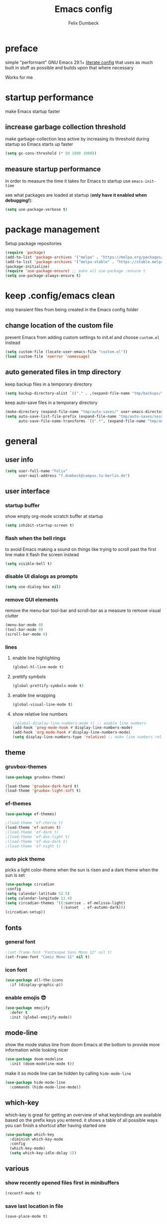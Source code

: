 #+TITLE: Emacs config
#+AUTHOR: Felix Dumbeck
#+STARTUP: fold
#+PROPERTY: header-args :emacs-lisp :tangle .config/emacs/init.el :results silent :mkdirp yes
#+auto_tangle: t

* preface

simple "performant" GNU Emacs 29.1+ [[https://leanpub.com/lit-config/read][literate config]] that uses as much built in stuff as possible and builds upon that where necessary

Works for me

* startup performance

make Emacs startup faster

** increase garbage collection threshold

make garbage-collection less active by increasing its threshold during startup so Emacs starts up faster

#+begin_src emacs-lisp
  (setq gc-cons-threshold (* 50 1000 1000))
#+end_src

** measure startup performance

in order to measure the time it takes for Emacs to startup use ~emacs-init-time~

see what packages are loaded at startup (*only have it enabled when debugging!*):

#+begin_src emacs-lisp :tangle no
  (setq use-package-verbose t)
#+end_src

* package management

Setup package repositories

#+begin_src emacs-lisp
  (require 'package)
  (add-to-list 'package-archives '("melpa" . "https://melpa.org/packages/") t)
  (add-to-list 'package-archives '("melpa-stable" . "https://stable.melpa.org/packages/") t)
  (package-initialize)
  (require 'use-package-ensure) ;; make all use-package :ensure t
  (setq use-package-always-ensure t)
#+end_src

* keep .config/emacs clean

stop transient files from being created in the Emacs config folder

** change location of the custom file

prevent Emacs from adding custom settings to init.el and choose =custom.el= instead

#+begin_src emacs-lisp
  (setq custom-file (locate-user-emacs-file "custom.el"))
  (load custom-file 'noerror 'nomessage)
#+end_src

** auto generated files in tmp directory

keep backup files in a temporary directory

#+begin_src emacs-lisp
  (setq backup-directory-alist `(("." . ,(expand-file-name "tmp/backups/" user-emacs-directory))))
#+end_src
  
keep  auto-save files in a temporary directory

#+begin_src emacs-lisp
  (make-directory (expand-file-name "tmp/auto-saves/" user-emacs-directory) t)
  (setq auto-save-list-file-prefix (expand-file-name "tmp/auto-saves/sessions/" user-emacs-directory)
        auto-save-file-name-transforms `((".*", (expand-file-name "tmp/auto-saves/" user-emacs-directory) t)))
#+end_src

* general
** user info

#+begin_src emacs-lisp
  (setq user-full-name "Felix"
        user-mail-address "f.dumbeck@campus.tu-berlin.de")
#+end_src

** user interface
*** startup buffer

show empty org-mode scratch buffer at startup

#+begin_src emacs-lisp
  (setq inhibit-startup-screen t)
#+end_src

*** flash when the bell rings

to avoid Emacs making a sound on things like trying to scroll past the first line make it flash the screen instead

#+begin_src emacs-lisp
  (setq visible-bell t)
#+end_src

*** disable UI dialogs as prompts

#+begin_src emacs-lisp
  (setq use-dialog-box nil)
#+end_src

*** remove GUI elements

remove the menu-bar tool-bar and scroll-bar as a measure to remove visual clutter

#+begin_src emacs-lisp
  (menu-bar-mode 0)
  (tool-bar-mode 0)
  (scroll-bar-mode 0)
#+end_src

*** lines
**** enable line highlighting

#+begin_src emacs-lisp
  (global-hl-line-mode t)
#+end_src

**** prettify symbols

#+begin_src emacs-lisp
  (global-prettify-symbols-mode t)
#+end_src

**** enable line wrapping

#+begin_src emacs-lisp
  (global-visual-line-mode t)
#+end_src

**** show relative line numbers

#+begin_src emacs-lisp
  ;(global-display-line-numbers-mode t) ;; enable line numbers
  (add-hook 'prog-mode-hook #'display-line-numbers-mode)
  (add-hook 'org-mode-hook #'display-line-numbers-mode)
  (setq display-line-numbers-type 'relative) ;; make line numbers relative
#+end_src

** theme
*** gruvbox-themes

#+begin_src emacs-lisp :tangle no
  (use-package gruvbox-theme)
#+end_src

#+begin_src emacs-lisp :tangle no
  (load-theme 'gruvbox-dark-hard t)
  (load-theme 'gruvbox-light-soft t)
#+end_src

*** ef-themes

#+begin_src emacs-lisp
  (use-package ef-themes)
#+end_src

#+begin_src emacs-lisp
  ;(load-theme 'ef-cherie t)
  (load-theme 'ef-autumn t)
  ;(load-theme 'ef-dark t)
  ;(load-theme 'ef-duo-light t)
  ;(load-theme 'ef-duo-dark t)
  ;(load-theme 'ef-night t)
#+end_src

*** auto pick theme

picks a light color-theme when the sun is risen and a dark theme when the sun is set

#+begin_src emacs-lisp :tangle no
  (use-package circadian
  :config
  (setq calendar-latitude 52.5)
  (setq calendar-longitude 13.4)
  (setq circadian-themes '((:sunrise . ef-melissa-light)
                           (:sunset  . ef-autumn-dark)))
  (circadian-setup))
#+end_src

** fonts
*** general font
#+begin_src emacs-lisp
  ;(set-frame-font "Fantasque Sans Mono 12" nil t)
  (set-frame-font "Comic Mono 11" nil t)
#+end_src
*** icon font
#+begin_src emacs-lisp
  (use-package all-the-icons
    :if (display-graphic-p))
#+end_src

*** enable emojis 😎
#+begin_src emacs-lisp
  (use-package emojify
    :defer t
    :init (global-emojify-mode))
#+end_src

** mode-line

show the mode status line from doom Emacs at the bottom to provide more information while looking nicer

#+begin_src emacs-lisp
  (use-package doom-modeline
    :init (doom-modeline-mode t))
#+end_src

make it so mode line can be hidden by calling =hide-mode-line=

#+begin_src emacs-lisp :tangle no
  (use-package hide-mode-line
    :commands (hide-mode-line-mode))
#+end_src

** which-key

which-key is great for getting an overview of what keybindings are available based on the prefix keys you entered.
it shows a table of all possible ways you can finish a shortcut after having started one

#+begin_src emacs-lisp
  (use-package which-key
    :diminish which-key-mode
    :config
    (which-key-mode)
    (setq which-key-idle-delay 1))
#+end_src

** various
*** show recently opened files first in minibuffers

#+begin_src emacs-lisp
  (recentf-mode t)
#+end_src

*** save last location in file

#+begin_src emacs-lisp
  (save-place-mode t)
#+end_src

*** replace selection

typed text replaces the selection if the selection is active, pressing delete or backspace deletes the selection

#+begin_src emacs-lisp
  (delete-selection-mode)
#+end_src

*** revert (update) buffers when the underlying file has changed

#+begin_src emacs-lisp
  (global-auto-revert-mode t)
  ;; revert dired and other buffers
  (setq global-auto-revert-non-file-buffers t)
#+end_src

*** yank (paste) when pressing C-z

because it is very confusing when switching between qwerty and qwertz and the window gets minimized

#+begin_src emacs-lisp
  (global-set-key (kbd "C-z") 'yank)
#+end_src

*** kill buffer and close window

kill the current buffer and close its window/frame with =C-x C-k=

#+begin_src emacs-lisp
  (defun kill-buffer-and-close-window ()
    "Kill the current buffer and close its window."
    (interactive)
    (kill-buffer)
    (delete-window))
  (global-set-key (kbd "C-x C-k") 'kill-buffer-and-close-window)
#+end_src

* completion System
** minibuffer completion
*** vertico

performant and minimalist vertical completion UI based on the default completion system for minibuffers

**** buffer auto-completion with vertico

#+begin_src emacs-lisp
  (use-package vertico
    :custom
    (vertico-cycle t)
    :init
    (vertico-mode))
#+end_src

**** candidate meta information with marginalia

show meta information about vertico completion options (eg. file size, last edited)

#+begin_src emacs-lisp
  (use-package marginalia
    :after vertico
    :init
    (marginalia-mode))
#+end_src

**** vertico show candidate icons

icons for completion options

#+begin_src emacs-lisp
  (use-package all-the-icons-completion
    :after (all-the-icons marginalia)
    :init (all-the-icons-completion-mode)
    :hook (marginalia-mode . all-the-icons-completion-marginalia-setup))
#+end_src

**** set command history length

#+begin_src emacs-lisp
  (setq history-length 50)
  (savehist-mode t)
#+end_src

**** Improve Candidate Filtering with Orderless

improve vertico and corfu completions by allowing matches to search terms differently ordered

#+begin_src emacs-lisp
  (use-package orderless
    :after vertico
    :init
    (setq completion-styles '(orderless basic)
          completion-category-defaults nil
          completion-category-overrides '((file (styles partial-completion)))))
#+end_src

*** consult
#+begin_src emacs-lisp
  (use-package consult
    :bind ("C-c r" . 'consult-ripgrep)
    :config
    (keymap-global-set "C-s" 'consult-line)
    (keymap-set minibuffer-local-map "C-r" 'consult-history)
    (setq completion-in-region-function #'consult-completion-in-region)
    )
#+end_src
** normal buffer completion
*** corfu

in-buffer completion UI on top of the built-in completion framework
****  main config
#+begin_src emacs-lisp
  (use-package corfu
    :custom
    (corfu-cycle t)                ;; Enable cycling for `corfu-next/previous'
    (corfu-auto t)                 ;; Enable auto completion
    (corfu-separator ?\s)          ;; Orderless field separator
    (corfu-auto-prefix 2) ;; show completions after two letters
    (corfu-auto-delay 0) ;; show completions immediatly
    ;; (corfu-quit-at-boundary nil)   ;; Never quit at completion boundary
    ;; (corfu-quit-no-match nil)      ;; Never quit, even if there is no match
    ;; (corfu-preview-current nil)    ;; Disable current candidate preview
    ;; (corfu-preselect 'prompt)      ;; Preselect the prompt
    ;; (corfu-on-exact-match nil)     ;; Configure handling of exact matches
    ;; (corfu-scroll-margin 5)        ;; Use scroll margin
    :init
    (global-corfu-mode)
    (corfu-history-mode)
    (corfu-popupinfo-mode)
    :config
    (setq corfu-popupinfo-delay nil))
#+end_src

**** nerd-icons-corfu

add nerd-font icons to corfu completion candidates

#+begin_src emacs-lisp
  (use-package nerd-icons-corfu
    :init
    (add-to-list 'corfu-margin-formatters #'nerd-icons-corfu-formatter))
#+end_src

**** enable auto-completions in eshell

#+begin_src emacs-lisp
  (add-hook 'eshell-mode-hook
            (lambda ()
              (setq-local corfu-auto nil)
              (corfu-mode)))
#+end_src

*** cape

extend the built in completion at point functionality

#+begin_src emacs-lisp
  (use-package cape
    ;; Bind dedicated completion commands
    ;; Alternative prefix keys: C-c p, M-p, M-+, ...
    :bind (("C-c p p" . completion-at-point) ;; capf
           ("C-c p t" . complete-tag)        ;; etags
           ("C-c p d" . cape-dabbrev)        ;; or dabbrev-completion
           ("C-c p h" . cape-history)
           ("C-c p f" . cape-file)
           ("C-c p k" . cape-keyword)
           ("C-c p s" . cape-elisp-symbol)
           ("C-c p e" . cape-elisp-block)
           ("C-c p a" . cape-abbrev)
           ("C-c p l" . cape-line)
           ("C-c p w" . cape-dict)
           ("C-c p :" . cape-emoji)
           ("C-c p \\" . cape-tex)
           ("C-c p _" . cape-tex)
           ("C-c p ^" . cape-tex)
           ("C-c p &" . cape-sgml)
           ("C-c p r" . cape-rfc1345))
    :init
    ;; Add to the global default value of `completion-at-point-functions' which is
    ;; used by `completion-at-point'.  The order of the functions matters, the
    ;; first function returning a result wins.  Note that the list of buffer-local
    ;; completion functions takes precedence over the global list.
    (add-to-list 'completion-at-point-functions #'cape-dabbrev)
    (add-to-list 'completion-at-point-functions #'cape-file)
    (add-to-list 'completion-at-point-functions #'cape-elisp-block)
    (add-to-list 'completion-at-point-functions #'cape-history)
    (add-to-list 'completion-at-point-functions #'cape-keyword)
    ;;(add-to-list 'completion-at-point-functions #'cape-tex)
    ;;(add-to-list 'completion-at-point-functions #'cape-sgml)
    ;;(add-to-list 'completion-at-point-functions #'cape-rfc1345)
    (add-to-list 'completion-at-point-functions #'cape-abbrev)
    (add-to-list 'completion-at-point-functions #'cape-dict)
    (add-to-list 'completion-at-point-functions #'cape-emoji)
    ;;(add-to-list 'completion-at-point-functions #'cape-elisp-symbol)
    ;;(add-to-list 'completion-at-point-functions #'cape-line)
    )
#+end_src

* org-mode
** defer startup

for an improved Emacs startup time loading =org= is deferred until it is actually needed

#+begin_src emacs-lisp
  (use-package org
    :defer t
    :commands (org-mode))
#+end_src

** functionality
*** export to latex

when exporting org mode to latex, keep the comments

#+begin_src emacs-lisp
  (defun transform-comments (backend)
    (while (re-search-forward "[:blank:]*# " nil t)
      (replace-match "#+LATEX: % ")))
    (add-hook 'org-export-before-parsing-hook #'transform-comments)
#+end_src

*** org-contrib

add contrib package for extra features and add org-tempo for expanding structural blocks from shortcuts eg. =<sTAB= will turn into =#+begin_src #+end_src=

#+begin_src emacs-lisp
  (use-package org-contrib
    :init (require 'org-tempo)
    :after org-mode)
#+end_src

*** start up folded

#+begin_src emacs-lisp
  (setq org-startup-folded t)
#+end_src

*** org-cliplink

give pasted links the title provided by the meta-information of the website

#+begin_src emacs-lisp
  (use-package org-cliplink
    :bind ("C-x p i" . org-cliplink))
#+end_src

*** ox-hugo

export org-mode files to HTML pages using hugo

#+begin_src emacs-lisp
  (use-package ox-hugo
    :after org-mode
    :commands org-hugo-auto-export-mode)
#+end_src

*** drag-and-drop

enable drag-and-drop support for images and files; inserts inline previews for images and an icon+link for other media types.

#+begin_src emacs-lisp :tangle no
  (use-package org-download
    :defer t
    :hook (org-mode #'org-download-mode))
#+end_src

** navigation
*** use M-p and M-n to go up and down org levels (disabled)
disabled because it conflicts with the [[jinx spellchecking, using enchant]] shortcuts
#+begin_src emacs-lisp :tangle no
  (add-hook 'org-mode-hook
            (lambda ()
              (local-set-key (kbd "M-p") 'org-up-element)))
  (add-hook 'org-mode-hook
            (lambda ()
              (local-set-key (kbd "M-n") 'org-down-element)))
#+end_src

*** replace S-M-arrow-key with S-M-{n,p,b,f}
#+begin_src emacs-lisp
  (add-hook 'org-mode-hook
             (lambda ()
               (local-set-key (kbd "M-F") 'org-shiftmetaright)))
  (add-hook 'org-mode-hook
             (lambda ()
             (local-set-key (kbd "M-B") 'org-shiftmetaleft)))
  (add-hook 'org-mode-hook
             (lambda ()
               (local-set-key (kbd "M-P") 'org-move-subtree-up)))
  (add-hook 'org-mode-hook
             (lambda ()
             (local-set-key (kbd "M-N") 'org-move-subtree-down)))
#+end_src

** improve looks
*** general

#+begin_src emacs-lisp
  (setq org-startup-indented t
        ;org-pretty-entities t
        org-hide-emphasis-markers t
        org-startup-with-inline-images t
        org-image-actual-width '(300))
#+end_src

*** how hidden emphasis markers

show style emphasis markers such as the * in =*bold*= when hovering over the word

#+begin_src emacs-lisp
  (use-package org-appear
    :hook (org-mode . org-appear-mode))
#+end_src

*** fonts and bullets
**** org-superstar (disabled)

make bullet points and headings look nicer

#+begin_src emacs-lisp :tangle no
  (use-package org-superstar
    ;:after org-mode
    :hook (org-mode . org-superstar-mode))
#+end_src

**** change heading and title size 

#+begin_src emacs-lisp
  (custom-set-faces
   '(org-level-1 ((t (:height 1.75))))
   '(org-level-2 ((t (:height 1.5))))
   '(org-level-3 ((t (:height 1.25))))
   '(org-level-4 ((t (:height 1.1))))
   '(org-document-title ((t (:height 1.5)))))
#+end_src

** table of contents

auto generate a table of contents and update on save

#+begin_src emacs-lisp
  (use-package org-make-toc
    :after org-mode
    :hook (org-mode . org-make-toc-mode))
#+end_src

** structure blocks
*** block templates

these templates enable you to type things like =<el= and then hit Tab to expand the template.

#+begin_src emacs-lisp
  (require 'org-tempo)
  (add-to-list 'org-structure-template-alist '("sh" . "src sh"))
  (add-to-list 'org-structure-template-alist '("ba" . "src bash"))
  (add-to-list 'org-structure-template-alist '("zs" . "src zsh"))
  (add-to-list 'org-structure-template-alist '("el" . "src emacs-lisp"))
  (add-to-list 'org-structure-template-alist '("li" . "src lisp"))
  (add-to-list 'org-structure-template-alist '("sc" . "src scheme"))
  (add-to-list 'org-structure-template-alist '("ts" . "src typescript"))
  (add-to-list 'org-structure-template-alist '("py" . "src python"))
  (add-to-list 'org-structure-template-alist '("go" . "src go"))
  (add-to-list 'org-structure-template-alist '("yaml" . "src yaml"))
  (add-to-list 'org-structure-template-alist '("json" . "src json"))
  (add-to-list 'org-structure-template-alist '("tex" . "src latex"))
  (add-to-list 'org-structure-template-alist '("rs" . "src rust"))
#+end_src

*** org-auto-tangle

when ~#+auto_tangle: t~ is set in the beginning of an org-file, tangle all code blocks that are set to tangle when saving

#+begin_src emacs-lisp
  (use-package org-auto-tangle
    :defer t
    :hook (org-mode . org-auto-tangle-mode))
#+end_src

*** languages
**** rust

#+begin_src emacs-lisp
  (use-package ob-rust
    :after org-mode)
#+end_src

**** shells

support for shells such as sh, bash, zsh, fish ...

#+begin_src emacs-lisp
  (org-babel-do-load-languages
   'org-babel-load-languages
   '((shell . t)))
#+end_src

** org-roam

#+begin_src emacs-lisp
  (use-package org-roam
    :custom
    (org-roam-directory (file-truename "~/Desktop/Notes"))
    :bind (("C-c n l" . org-roam-buffer-toggle)
           ("C-c n f" . org-roam-node-find)
           ("C-c n g" . org-roam-graph)
           ("C-c n i" . org-roam-node-insert)
           ("C-c n c" . org-roam-capture)
           ;; Dailies
           ("C-c n j" . org-roam-dailies-capture-today))
    :config
    ;; If you're using a vertical completion framework, you might want a more informative completion interface
    (setq org-roam-node-display-template (concat "${title:*} " (propertize "${tags:10}" 'face 'org-tag)))
    (org-roam-db-autosync-mode))
#+end_src

** org agenda
*** set a shortcut to open the agenda view

#+begin_src emacs-lisp
  (global-set-key (kbd "C-c a") #'org-agenda)
#+end_src

*** time window

make it so the agenda always starts today and we can see two weeks from today instead of just until Sunday

#+begin_src emacs-lisp
  (setq org-agenda-start-day "0d")
  (setq org-agenda-span 20)
  (setq org-agenda-start-on-weekday nil)
#+end_src

*** set org-agenda files

the files that org-agenda will visit to search for timestamps to use when creating the agenda

#+begin_src emacs-lisp
  (setq org-agenda-files
        '("~/Desktop/uni/uni.org"
          "~/Desktop/uni/personal.org"))
#+end_src

* editing configuration
** folding

set shortcuts for fold (collapse and expand) regions of text/code-blocks

#+begin_src emacs-lisp
  (add-hook 'prog-mode-hook #'hs-minor-mode)
  (global-set-key (kbd "C-c C-h") 'hs-hide-block)
  (global-set-key (kbd "C-c C-s") 'hs-show-block)
  (global-set-key (kbd "C-c C-t") 'hs-toggle-hiding)
  (global-set-key (kbd "C-<tab>") 'hs-toggle-hiding)
  (global-set-key (kbd "C-c C-a") 'hs-show-all)
  (global-set-key (kbd "C-c C-l") 'hs-hide-all)
#+end_src

** kill line backwards

position of the pointer to the beginning of the line with =C-S-k=

#+begin_src emacs-lisp
  (defun kill-line-backward ()
    "Kill line backwards from the position of the pointer to the beginning of the line."
    (interactive)
    (kill-line 0))
  (global-set-key (kbd "C-S-k") 'kill-line-backward)
#+end_src

** multiple cursors

#+begin_src emacs-lisp
  (use-package multiple-cursors
    :defer )
  ;("C-;" . mc/edit-lines))
  (global-set-key (kbd "C-S-c C-S-c") 'mc/edit-lines)
  (global-set-key (kbd "C->") 'mc/mark-next-like-this)
  (global-set-key (kbd "C-<") 'mc/mark-previous-like-this)
  (global-set-key (kbd "C-c C-<") 'mc/mark-all-like-this)
#+end_src

** spellcheck
*** flyspell (not active)
use flyspell, the default spellcheck

#+begin_src emacs-lisp :tangle no
  (use-package flyspell-correct
    :after flyspell
    :bind (:map flyspell-mode-map ("C-;" . flyspell-correct-wrapper)))
#+end_src

#+begin_src emacs-lisp :tangle no
    (define-key flyspell-mode-map (kbd "C-M-i") #'flyspell-correct-word)
#+end_src

*** jinx spellchecking, using enchant

#+begin_src emacs-lisp
  (use-package jinx)
  (add-hook 'emacs-startup-hook #'global-jinx-mode)
  (keymap-global-set "M-$" #'jinx-correct)
  (keymap-global-set "C-M-$" #'jinx-languages)
  (keymap-global-set "M-p" #'jinx-previous)
  (keymap-global-set "M-n" #'jinx-next)
  #+end_src

** highlight TODO 

highlight TODO FIXME etc.

#+begin_src emacs-lisp
  (use-package hl-todo
    :hook ((prog-mode . hl-todo-mode)
           (org-mode . hl-todo-mode))
    :config
    (keymap-set hl-todo-mode-map "C-c p" #'hl-todo-previous)
    (keymap-set hl-todo-mode-map "C-c n" #'hl-todo-next)
    (keymap-set hl-todo-mode-map "C-c o" #'hl-todo-occur)
    (keymap-set hl-todo-mode-map "C-c i" #'hl-todo-insert))

  (setq hl-todo-keyword-faces
        '(("TODO"   . "#FF0000")
          ("FIXME"  . "#FF0000")
          ("DEBUG"  . "#A020F0")
          ("GOTCHA" . "#FF4500")
          ("STUB"   . "#1E90FF")))
#+end_src

** rainbow delimiters

match brackets and other delimiters by color to see the current scope more easily

#+begin_src emacs-lisp
  (use-package rainbow-delimiters
    :hook (prog-mode . rainbow-delimiters-mode))
#+end_src

** auto close brackets FIXME 
*** smartparens
#+begin_src emacs-lisp
  (use-package smartparens-mode
  :ensure smartparens  ;; install the package
  :hook (prog-mode text-mode markdown-mode) ;; add `smartparens-mode` to these hooks
  :config
  ;; load default config
  (require 'smartparens-config))
#+end_src

*** electric behavior

auto indent,  via electric-mode

#+begin_src emacs-lisp
  ;(electric-pair-mode t)
  ;(electric-indent-mode t)
  ;(electric-quote-mode t)
  (setq minibuffer-default-prompt-format " [%s]") ; Emacs 29
  (minibuffer-electric-default-mode 1)
#+end_src

* development
** git
*** magit

#+begin_src emacs-lisp
  (use-package magit
    :commands magit)
#+end_src

to prevent being asked to type the ssh-key password on every action make it so magit knows the ssh-key-agents location:

#+begin_src emacs-lisp
    (use-package keychain-environment
      :after magit)
#+end_src

*** diff-hl

highlight uncommitted, changed lines on the side of a buffer

#+begin_src emacs-lisp
  (use-package diff-hl
    :init (global-diff-hl-mode)
    :hook (dired-mode . diff-hl-dired-mode))
#+end_src

** tree-sitter

automatically detect the appropriate tree-sitter mode dependent on the language mode and file type

#+begin_src emacs-lisp
  (use-package treesit-auto
    :custom
    (treesit-auto-install 'prompt)
    :config
    (treesit-auto-add-to-auto-mode-alist 'all)
    (global-treesit-auto-mode))
#+end_src

** languages
*** guile scheme

#+begin_src emacs-lisp
    (use-package geiser-guile
      :hook (scheme-mode . geiser-guile))
#+end_src

*** markdown
#+begin_src emacs-lisp
  (use-package markdown-mode
    :mode ("\\.md\\'" . markdown-view-mode)
    :init (setq markdown-command "multimarkdown"))
#+end_src
*** shell

enable shellcheck using flymake for checking correctness and scanning common mistakes in shell-code

#+begin_src emacs-lisp
  (use-package flymake-shellcheck
    :hook (bash-ts-mode . flymake-shellcheck-mode))
#+end_src

*** rust (not used)
#+begin_src emacs-lisp :tangle no
  (defvar rust-mode-map
    (let ((map (make-sparse-keymap)))
      (define-key map (kbd "C-c C-d") #'rust-dbg-wrap-or-unwrap)
      (when rust-load-optional-libraries
        (define-key map (kbd "C-c C-c C-u") 'rust-compile)
        (define-key map (kbd "C-c C-c C-k") 'rust-check)
        (define-key map (kbd "C-c C-c C-t") 'rust-test)
        (define-key map (kbd "C-c C-c C-r") 'rust-run)
        (define-key map (kbd "C-c C-c C-l") 'rust-run-clippy)
        (define-key map (kbd "C-c C-f") 'rust-format-buffer)
        (define-key map (kbd "C-c C-n") 'rust-goto-format-problem))
      map)
    "Keymap for Rust major mode.")
#+end_src
*** makefile

auto enable makefile-mode for Makefiles

#+begin_src emacs-lisp
  (add-to-list 'auto-mode-alist '("Makefile" . makefile-mode))
#+end_src

** eglot

add keybindings for when in eglot-mode (Emacs' built in language-server)

#+begin_src emacs-lisp
  (use-package eglot
    :defer t
    :config
    (define-key eglot-mode-map (kbd "C-c c r") 'eglot-rename)
    (define-key eglot-mode-map (kbd "C-c c o") 'eglot-code-action-organize-imports)
    (define-key eglot-mode-map (kbd "C-c c h") 'eldoc)
    (define-key eglot-mode-map (kbd "C-c c a") 'eglot-code-actions)
    (define-key eglot-mode-map (kbd "C-c c f") 'eglot-format-buffer)
    (define-key eglot-mode-map (kbd "C-c c q") 'eglot-code-action-quickfix)
    (define-key eglot-mode-map (kbd "C-c c e") 'eglot-code-action-extract)
    ;(define-key eglot-mode-map (kbd "<f6>") 'xref-find-definitions)
    (define-key eglot-mode-map (kbd "M-.") 'xref-find-definitions)
    )
#+end_src

* applications
** dired
*** show file icons
#+begin_src emacs-lisp
  (use-package all-the-icons-dired
    :defer t
    :after all-the-icons
    :hook (dired-mode . all-the-icons-dired-mode))
#+end_src

*** show sizes of all files in human readable format
#+begin_src emacs-lisp
  (setq dired-listing-switches "-alh")
#+end_src

*** automatically update dired buffers on revisiting their directory
#+begin_src emacs-lisp
  (setq dired-auto-revert-buffer t)
#+end_src
*** make dired guess the target directory when copying
#+begin_src emacs-lisp
  (setq dired-dwim-target t)
#+end_src

** vterm

complete terminal in Emacs

#+begin_src emacs-lisp
  (use-package vterm
    :commands vterm)
#+end_src

** eshell

set M-RET shortcut for opening eshell

#+begin_src emacs-lisp
  (global-set-key (kbd "M-RET") 'eshell)
#+end_src

** htmlize

display current buffer as html

#+begin_src emacs-lisp
  (use-package htmlize
    :defer t)
#+end_src

** pdf-tools

better interaction with pdf

#+begin_src emacs-lisp
  (use-package pdf-tools
    :defer t
    :mode ("\\.pdf\\'" . pdf-view-mode))
#+end_src

** emacs-everywhere (not working)

use ~emacsclient --eval "(emacs-everywhere)"~ from another window when writing text to open this text in an Emacs buffer. Type =C-c C-c= to reinsert the edited text into the text field.

*Warning!* this does currently not work under Wayland

#+begin_src emacs-lisp :tangle no
  (use-package emacs-everywhere)
#+end_src

* runtime performance

make garbage-collection pauses faster by decreasing the threshold, increasing the runtime performance

#+begin_src emacs-lisp
  (setq gc-cons-threshold (* 2 1000 1000))
#+end_src

* TODO
+ use tabs for indentation and make them "sticky"???
+ email
  + gnus
  + mu4e: [[https://www.youtube.com/watch?v=yZRyEhi4y44&pp=ygULZW1hY3MgZW1haWw%3D][Streamline Your E-mail Management with mu4e - Emacs Mail - YouTube]]
+ handle passwords: [[https://www.youtube.com/watch?v=nZ_T7Q49B8Y][How to Encrypt Your Passwords with Emacs - YouTube]]
* look into
+ [[https://github.com/emacs-eaf/emacs-application-framework/?tab=readme-ov-file][GitHub - emacs-eaf/emacs-application-framework: EAF, an extensible framework ...]]
+ [[https://github.com/d12frosted/flyspell-correct][GitHub - d12frosted/flyspell-correct: Distraction-free words correction with ...]]
+ look at my doom config
+ [[https://github.com/tmalsburg/helm-bibtex][GitHub - tmalsburg/helm-bibtex: Search and manage bibliographies in Emacs]]
  [[https://orgmode.org/manual/Citations.html][Citations (The Org Manual)]]
+ [[https://github.com/Fuco1/smartparens][GitHub - Fuco1/smartparens: Minor mode for Emacs that deals with parens pairs...]]
+ avy [[https://github.com/abo-abo/avy][GitHub - abo-abo/avy: Jump to things in Emacs tree-style]]
+ embark [[https://protesilaos.com/codelog/2024-02-17-emacs-modern-minibuffer-packages/][Emacs: modern minibuffer packages (Vertico, Consult, etc.) | Protesilaos Stavrou]]
+ wgrep [[https://protesilaos.com/codelog/2024-02-17-emacs-modern-minibuffer-packages/][Emacs: modern minibuffer packages (Vertico, Consult, etc.) | Protesilaos Stavrou]]
+ treemacs
+ projectile
+ denote instead of org-roam
+ ibuffer
+ deft
+ useful but not needed
  ruby
  [[https://github.com/pezra/rspec-mode][GitHub - pezra/rspec-mode: An RSpec minor mode for Emacs]]
+ editorconfig
+ look into: [[https://github.com/SystemCrafters/crafted-emacs][GitHub - SystemCrafters/crafted-emacs: A sensible base Emacs configuration.]]
+ instead of auto-ts-mode [[https://github.com/emacs-tree-sitter/tree-sitter-langs][GitHub - emacs-tree-sitter/tree-sitter-langs: Language bundle for Emacs's tre...]]
+ ts-mode replaces c-mode so I can't change things like the cmode anymore
+ gcmh: dynamic garbage collection for improving speed
+ Combobulate: https://github.com/mickeynp/combobulate uses Tree-Sitter to provide a structured movement within your code [[https://www.masteringemacs.org/article/combobulate-structured-movement-editing-treesitter][Combobulate: Structured Movement and Editing with Tree-Sitter]]
+ crafted org config: [[file:~/crafted-emacs/docs/crafted-org.org]]
+ [[https://github.com/mclear-tools/tabspaces][GitHub - mclear-tools/tabspaces]]
** from doom
+ format+ onsave
+ grammar
